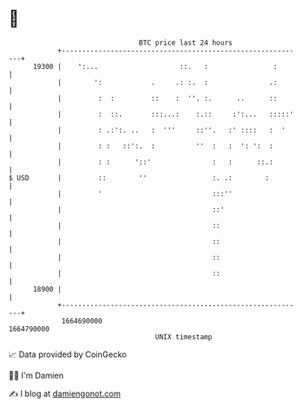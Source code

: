 * 👋

#+begin_example
                                   BTC price last 24 hours                    
               +------------------------------------------------------------+ 
         19300 |    ':...                    ::.   :                :       | 
               |        ':            .     .: :.  :               .:       | 
               |         :  :         ::    :  ''. :.      ..      ::       | 
               |         :  ::.       :::...:    :.::     :':...   :::::'   | 
               |         : .:':. ..   :  '''     ::''.   :' ::::   :  '     | 
               |         : :   ::':.  :          ''  :   :  ': ':  :        | 
               |         : :      '::'               :   :      ::.:        | 
   $ USD       |         ::        ''                :. .:        :         | 
               |         '                           :::''                  | 
               |                                     ::'                    | 
               |                                     ::                     | 
               |                                     ::                     | 
               |                                     ::                     | 
               |                                     ::                     | 
         18900 |                                                            | 
               +------------------------------------------------------------+ 
                1664690000                                        1664790000  
                                       UNIX timestamp                         
#+end_example
📈 Data provided by CoinGecko

🧑‍💻 I'm Damien

✍️ I blog at [[https://www.damiengonot.com][damiengonot.com]]
